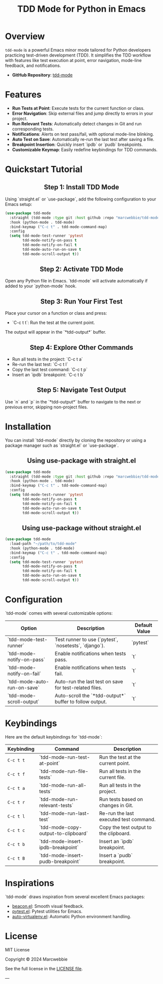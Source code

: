#+TITLE: TDD Mode for Python in Emacs
#+OPTIONS: toc:nil
#+HTML_HEAD: <style>h2 { text-align: center; } .shields { text-align: center; margin-bottom: 20px; } .center { text-align: center; } </style>

#+BEGIN_HTML
<div class="shields">
    <a href="https://github.com/marcwebbie/tdd-mode">
        <img src="https://img.shields.io/github/stars/marcwebbie/tdd-mode?style=social" alt="GitHub stars">
    </a>
    <a href="https://github.com/marcwebbie/tdd-mode">
        <img src="https://img.shields.io/github/stars/marcwebbie/tdd-mode?style=social" alt="GitHub stars">
    </a>
    <a href="https://github.com/marcwebbie/tdd-mode">
        <img alt="GitHub forks" src="https://img.shields.io/github/forks/marcwebbie/tdd-mode">
    </a>
    <a href="https://github.com/marcwebbie/tdd-mode/issues">
        <img src="https://img.shields.io/github/issues/marcwebbie/tdd-mode?color=blue&label=Issues" alt="GitHub issues">
    </a>
    <a href="https://github.com/marcwebbie/tdd-mode/actions">
        <img src="https://img.shields.io/github/contributors/marcwebbie/tdd-mode" alt="Contributors">
    </a>
    <a href="https://opensource.org/licenses/MIT">
        <img src="https://img.shields.io/badge/License-MIT-blue.svg" alt="License">
    </a>
</div>
#+END_HTML

* Overview
~tdd-mode~ is a powerful Emacs minor mode tailored for Python developers practicing test-driven development (TDD). It simplifies the TDD workflow with features like test execution at point, error navigation, mode-line feedback, and notifications.

- *GitHub Repository*: [[https://github.com/marcwebbie/tdd-mode][tdd-mode]]

* Features
- *Run Tests at Point*: Execute tests for the current function or class.
- *Error Navigation*: Skip external files and jump directly to errors in your project.
- *Run Relevant Tests*: Automatically detect changes in Git and run corresponding tests.
- *Notifications*: Alerts on test pass/fail, with optional mode-line blinking.
- *Auto Test on Save*: Automatically re-run the last test after saving a file.
- *Breakpoint Insertion*: Quickly insert `ipdb` or `pudb` breakpoints.
- *Customizable Keymap*: Easily redefine keybindings for TDD commands.

* Quickstart Tutorial
** Step 1: Install TDD Mode
Using `straight.el` or `use-package`, add the following configuration to your Emacs setup:

#+BEGIN_SRC emacs-lisp
(use-package tdd-mode
  :straight (tdd-mode :type git :host github :repo "marcwebbie/tdd-mode")
  :hook (python-mode . tdd-mode)
  :bind-keymap ("C-c t" . tdd-mode-command-map)
  :config
  (setq tdd-mode-test-runner 'pytest
        tdd-mode-notify-on-pass t
        tdd-mode-notify-on-fail t
        tdd-mode-auto-run-on-save t
        tdd-mode-scroll-output t))
#+END_SRC

** Step 2: Activate TDD Mode
Open any Python file in Emacs. `tdd-mode` will activate automatically if added to your `python-mode` hook.

** Step 3: Run Your First Test
Place your cursor on a function or class and press:
- `C-c t t`: Run the test at the current point.

The output will appear in the `*tdd-output*` buffer.

** Step 4: Explore Other Commands
- Run all tests in the project: `C-c t a`
- Re-run the last test: `C-c t l`
- Copy the last test command: `C-c t p`
- Insert an `ipdb` breakpoint: `C-c t b`

** Step 5: Navigate Test Output
Use `n` and `p` in the `*tdd-output*` buffer to navigate to the next or previous error, skipping non-project files.

* Installation
You can install `tdd-mode` directly by cloning the repository or using a package manager such as `straight.el` or `use-package`.

** Using use-package with straight.el
#+BEGIN_SRC emacs-lisp
(use-package tdd-mode
  :straight (tdd-mode :type git :host github :repo "marcwebbie/tdd-mode")
  :hook (python-mode . tdd-mode)
  :bind-keymap ("C-c t" . tdd-mode-command-map)
  :config
  (setq tdd-mode-test-runner 'pytest
        tdd-mode-notify-on-pass t
        tdd-mode-notify-on-fail t
        tdd-mode-auto-run-on-save t
        tdd-mode-scroll-output t))
#+END_SRC

** Using use-package without straight.el
#+BEGIN_SRC emacs-lisp
(use-package tdd-mode
  :load-path "~/path/to/tdd-mode"
  :hook (python-mode . tdd-mode)
  :bind-keymap ("C-c t" . tdd-mode-command-map)
  :config
  (setq tdd-mode-test-runner 'pytest
        tdd-mode-notify-on-pass t
        tdd-mode-notify-on-fail t
        tdd-mode-auto-run-on-save t
        tdd-mode-scroll-output t))
#+END_SRC

* Configuration
`tdd-mode` comes with several customizable options:

| Option                      | Description                                            | Default Value     |
|-----------------------------+--------------------------------------------------------+-------------------|
| `tdd-mode-test-runner`      | Test runner to use (`pytest`, `nosetests`, `django`).  | `pytest`          |
| `tdd-mode-notify-on-pass`   | Enable notifications when tests pass.                  | `t`               |
| `tdd-mode-notify-on-fail`   | Enable notifications when tests fail.                  | `t`               |
| `tdd-mode-auto-run-on-save` | Auto-run the last test on save for test-related files. | `t`               |
| `tdd-mode-scroll-output`    | Auto-scroll the `*tdd-output*` buffer to follow output.| `t`               |

* Keybindings
Here are the default keybindings for `tdd-mode`:

| Keybinding  | Command                                      | Description                                     |
|-------------+---------------------------------------------+------------------------------------------------|
| ~C-c t t~   | `tdd-mode-run-test-at-point`                | Run the test at the current point.             |
| ~C-c t f~   | `tdd-mode-run-file-tests`                   | Run all tests in the current file.             |
| ~C-c t a~   | `tdd-mode-run-all-tests`                    | Run all tests in the project.                  |
| ~C-c t r~   | `tdd-mode-run-relevant-tests`               | Run tests based on changes in Git.             |
| ~C-c t l~   | `tdd-mode-run-last-test`                    | Re-run the last executed test command.         |
| ~C-c t c~   | `tdd-mode-copy-output-to-clipboard`         | Copy the test output to the clipboard.         |
| ~C-c t b~   | `tdd-mode-insert-ipdb-breakpoint`           | Insert an `ipdb` breakpoint.                   |
| ~C-c t B~   | `tdd-mode-insert-pudb-breakpoint`           | Insert a `pudb` breakpoint.                    |

* Inspirations
`tdd-mode` draws inspiration from several excellent Emacs packages:

- [[https://github.com/Malabarba/beacon][beacon.el]]: Smooth visual feedback.
- [[https://github.com/wbolster/emacs-pytest][pytest.el]]: Pytest utilities for Emacs.
- [[https://github.com/AdrieanKhisbe/auto-virtualenv][auto-virtualenv.el]]: Automatic Python environment handling.

* License

MIT License

Copyright © 2024 Marcwebbie

See the full license in the [[https://opensource.org/licenses/MIT][LICENSE file]].

---

